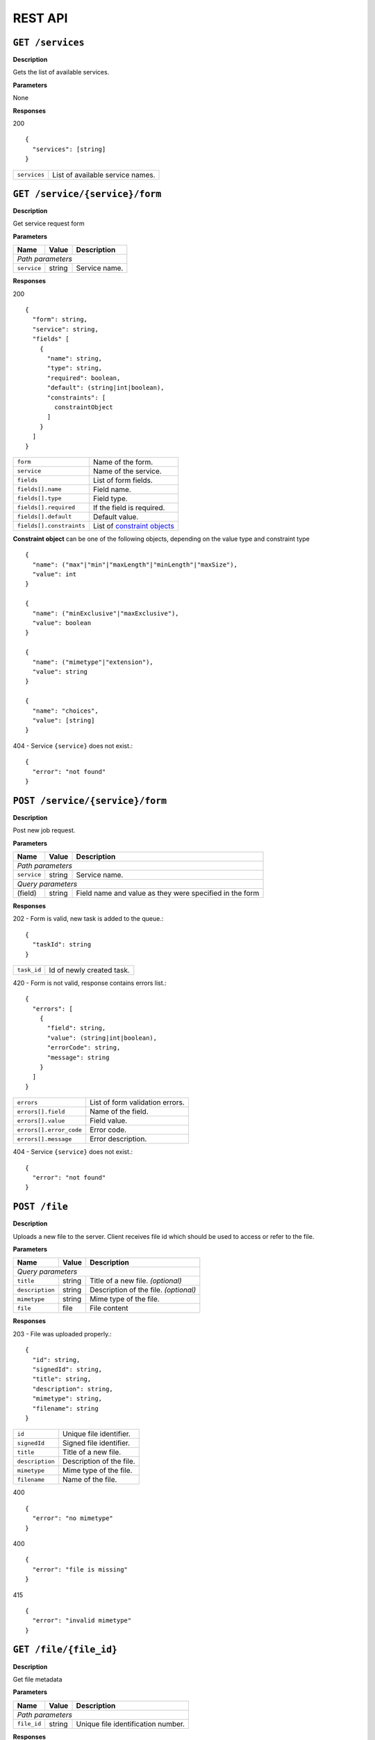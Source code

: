 
========
REST API
========

``GET /services``
-----------------

**Description**

Gets the list of available services.

**Parameters**

None

**Responses**

200
::

  {
    "services": [string]
  }

============  ================================
``services``  List of available service names.
============  ================================

``GET /service/{service}/form``
-------------------------------

**Description**

Get service request form

**Parameters**

+-------------+--------+---------------+
| Name        | Value  | Description   |
+=============+========+===============+
| *Path parameters*                    |
+-------------+--------+---------------+
| ``service`` | string | Service name. |
+-------------+--------+---------------+

**Responses**

200
::

  {
    "form": string,
    "service": string,
    "fields" [
      {
        "name": string,
        "type": string,
        "required": boolean,
        "default": (string|int|boolean),
        "constraints": [
          constraintObject
        ]
      }
    ]
  }

========================  ============================
``form``                  Name of the form.
``service``               Name of the service.
``fields``                List of form fields.
``fields[].name``         Field name.
``fields[].type``         Field type.
``fields[].required``     If the field is required.
``fields[].default``      Default value.
``fields[].constraints``  List of `constraint objects`_
========================  ============================

.. _constraint objects:

**Constraint object** can be one of the following objects, depending on the
value type and constraint type ::

  {
    "name": ("max"|"min"|"maxLength"|"minLength"|"maxSize"),
    "value": int
  }

  {
    "name": ("minExclusive"|"maxExclusive"),
    "value": boolean
  }

  {
    "name": ("mimetype"|"extension"),
    "value": string
  }

  {
    "name": "choices",
    "value": [string]
  }


404 - Service ``{service}`` does not exist.::

  {
    "error": "not found"
  }

``POST /service/{service}/form``
--------------------------------

**Description**

Post new job request.

**Parameters**

+-------------+--------+------------------------------+
| Name        | Value  | Description                  |
+=============+========+==============================+
| *Path parameters*                                   |
+-------------+--------+------------------------------+
| ``service`` | string | Service name.                |
+-------------+--------+------------------------------+
| *Query parameters*                                  |
+-------------+--------+------------------------------+
| (field)     | string | Field name and value as they |
|             |        | were specified in the form   |
+-------------+--------+------------------------------+

**Responses**

202 - Form is valid, new task is added to the queue.::

  {
    "taskId": string
  }

==================  =====================================
``task_id``         Id of newly created task.
==================  =====================================

420 - Form is not valid, response contains errors list.::

  {
    "errors": [
      {
        "field": string,
        "value": (string|int|boolean),
        "errorCode": string,
        "message": string
      }
    ]
  }

=======================  ===============================
``errors``               List of form validation errors.
``errors[].field``       Name of the field.
``errors[].value``       Field value.
``errors[].error_code``  Error code.
``errors[].message``     Error description.
=======================  ===============================

404 - Service ``{service}`` does not exist.::

  {
    "error": "not found"
  }

``POST /file``
--------------

**Description**

Uploads a new file to the server. Client receives file id which should be
used to access or refer to the file.

**Parameters**

+-----------------+--------+---------------------------------------+
| Name            | Value  | Description                           |
+=================+========+=======================================+
| *Query parameters*                                               |
+-----------------+--------+---------------------------------------+
| ``title``       | string | Title of a new file. *(optional)*     |
+-----------------+--------+---------------------------------------+
| ``description`` | string | Description of the file. *(optional)* |
+-----------------+--------+---------------------------------------+
| ``mimetype``    | string | Mime type of the file.                |
+-----------------+--------+---------------------------------------+
| ``file``        | file   | File content                          |
+-----------------+--------+---------------------------------------+

**Responses**

203 - File was uploaded properly.::

  {
    "id": string,
    "signedId": string,
    "title": string,
    "description": string,
    "mimetype": string,
    "filename": string
  }

===============  ========================
``id``           Unique file identifier.
``signedId``     Signed file identifier.
``title``        Title of a new file.
``description``  Description of the file.
``mimetype``     Mime type of the file.
``filename``     Name of the file.
===============  ========================

400 ::

  {
    "error": "no mimetype"
  }

400 ::

  {
    "error": "file is missing"
  }

415 ::

  {
    "error": "invalid mimetype"
  }


``GET /file/{file_id}``
-----------------------

**Description**

Get file metadata

**Parameters**

+-------------+--------+------------------------------------+
| Name        | Value  | Description                        |
+=============+========+====================================+
| *Path parameters*                                         |
+-------------+--------+------------------------------------+
| ``file_id`` | string | Unique file identification number. |
+-------------+--------+------------------------------------+

**Responses**

200
::

  {
    "id": string,
    "title": string,
    "description": string,
    "mimetype": string,
    "filename": string
  }

===============  =================
``id``           File identifier.
``title``        File title.
``description``  File description.
``mimetype``     File mime-type.
``filename``     File name.
===============  =================

404
::

  {
    "error": "not found"
  }


``GET /file/{file_id}/download``
--------------------------------

**Description**

Download the file

**Parameters**

+------------+--------+-----------------+
| Name       | Value  | Description     |
+============+========+=================+
| *Path parameters*                     |
+------------+--------+-----------------+
| ``fileId`` | string | File identifier |
+------------+--------+-----------------+

**Responses**

200 - Content of the file

404
::

  {
    "error": "not found"
  }


``PUT /file/{signed_file_id}``
------------------------------

**Description**

Updates file metadata. Can be used for annotating job results.

**Parameters**

+--------------------+--------+-------------------------------------------+
| Name               | Value  | Description                               |
+====================+========+===========================================+
| *Path parameters*                                                       |
+--------------------+--------+-------------------------------------------+
| ``signed_file_id`` | string | Signed file identification number.        |
+--------------------+--------+-------------------------------------------+
| *Query parameters*                                                      |
+--------------------+--------+-------------------------------------------+
| ``title``          | string | New title of the file. *(optional)*       |
+--------------------+--------+-------------------------------------------+
| ``description``    | string | New description of the file. *(optional)* |
+--------------------+--------+-------------------------------------------+
| ``filename``       | string | New name of the file. *(optional)*        |
+--------------------+--------+-------------------------------------------+

**Responses**

200
::

  {
    "id": string,
    "title": string,
    "description": string,
    "mimetype": string,
    "filename": string
  }

===============  =================
``id``           File identifier.
``title``        File title.
``description``  File description.
``mimetype``     File mime type.
``filename``     File name.
===============  =================

403 - Identifier signature is invalid.::

  {
    "error": "invalid signature"
  }

404 - File with id ``{signed_file_id}`` does not exist.::

  {
    "error": "not found"
  }


``DELETE /file/{signed_file_id}``
---------------------------------

**Description**

Permanently deletes the file from the server.
All tasks associated with this file will fail to execute.

**Parameters**

+--------------------+--------+------------------------------------+
| Name               | Value  | Description                        |
+====================+========+====================================+
| *Path parameters*                                                |
+--------------------+--------+------------------------------------+
| ``signed_file_id`` | string | Signed file identification number. |
+--------------------+--------+------------------------------------+

**Responses**

204 - File deleted successfully

403 - Identifier signature is invalid.::

  {
    "error": "invalid signature"
  }

404 - File with id ``{signed_file_id}`` does not exist.::

  {
    "error": "not found"
  }


``GET /task/{task_id}``
-----------------------

**Description**

Gets the status of the running task

**Parameters**

+-------------+--------+--------------------------------------+
| Name        | Value  | Description                          |
+=============+========+======================================+
| *Path parameters*                                           |
+-------------+--------+--------------------------------------+
| ``task_id`` | string | Task id received on form submission. |
+-------------+--------+--------------------------------------+

**Responses**

200
::

  {
    "status": ("pending"|"running"|"failed"|"completed"),
    "ready" boolean,
    "output": {
      "returnCode": int,
      "stdout": string,
      "stderr": string,
      "files": [string]
    }
  }

=====================  =======================================
``status``             Task execution status.
``ready``              Indicates whether the task is finished.
``output``             Task output.
``output.returnCode``  Return code
``output.stdout``      Standard output stream value.
``output.stderr``      Standard error stream value.
``files``              List of output file identifiers.
=====================  =======================================

404 - Task with id ``{task_id}`` does not exist.::

  {
    "error": "not found"
  }

